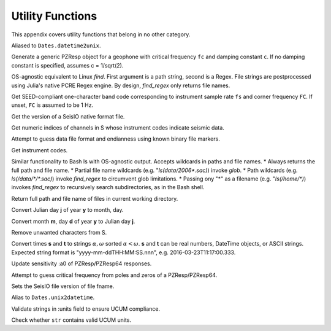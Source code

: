 .. _function_list:

#################
Utility Functions
#################
This appendix covers utility functions that belong in no other category.

.. function:: d2u(DT::DateTime)

Aliased to ``Dates.datetime2unix``.

.. function:: fctoresp(fc, c)

Generate a generic PZResp object for a geophone with critical frequency ``fc`` and damping constant ``c``. If no damping constant is specified, assumes c = 1/sqrt(2).

.. function:: find_regex(path::String, r::Regex)

OS-agnostic equivalent to Linux `find`. First argument is a path string, second is a Regex. File strings are postprocessed using Julia's native PCRE Regex engine. By design, `find_regex` only returns file names.

.. function:: getbandcode(fs, fc=FC)

Get SEED-compliant one-character band code corresponding to instrument sample rate ``fs`` and corner frequency ``FC``. If unset, ``FC`` is assumed to be 1 Hz.

.. function:: get_file_ver(fname::String)

Get the version of a SeisIO native format file.

.. function:: get_seis_channels(S::GphysData)

Get numeric indices of channels in S whose instrument codes indicate seismic data.

.. function:: guess(fname::String)

Attempt to guess data file format and endianness using known binary file markers.

.. function:: inst_code(C::GphysChannel)
.. function:: inst_code(S::GphysData, i::Int64)
.. function:: inst_code(S::GphysData)

Get instrument codes.

.. function:: ls(s::String)

Similar functionality to Bash ls with OS-agnostic output. Accepts wildcards in paths and file names.
* Always returns the full path and file name.
* Partial file name wildcards (e.g. "`ls(data/2006*.sac)`) invoke `glob`.
* Path wildcards (e.g. `ls(/data/*/*.sac)`) invoke `find_regex` to circumvent glob limitations.
* Passing ony "*" as a filename (e.g. "`ls(/home/*)`) invokes `find_regex` to recursively search subdirectories, as in the Bash shell.

.. function:: ls()

Return full path and file name of files in current working directory.

.. function:: j2md(y, j)

Convert Julian day **j** of year **y** to month, day.

.. function:: md2j(y, m, d)

Convert month **m**, day **d** of year **y** to Julian day **j**.

.. function namestrip(s::String[, convention="File")

Remove unwanted characters from S.

.. function:: parsetimewin(s, t)

Convert times **s** and **t** to strings :math:`\alpha, \omega` sorted :math:`\alpha < \omega`. **s** and **t** can be real numbers, DateTime objects, or ASCII strings. Expected string format is "yyyy-mm-ddTHH:MM:SS.nnn", e.g. 2016-03-23T11:17:00.333.

.. function:: resp_a0!(R::InstrumentResponse)
.. function:: resp_a0!(S::GphysData)

Update sensitivity :a0 of PZResp/PZResp64 responses.

.. function:: resptofc(R)

Attempt to guess critical frequency from poles and zeros of a PZResp/PZResp64.

.. function:: set_file_ver(fname::String)

Sets the SeisIO file version of file fname.

.. function:: u2d(x)

Alias to ``Dates.unix2datetime``.

.. function:: validate_units(S::GphysData)

Validate strings in :units field to ensure UCUM compliance.

.. function:: vucum(str::String)

Check whether ``str`` contains valid UCUM units.
